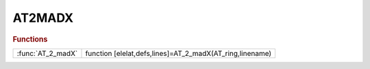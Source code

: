 .. _at2madx_module:

AT2MADX
=======

.. rubric:: Functions


.. list-table::

   * - :func:`AT_2_madX`
     - function [elelat,defs,lines]=AT_2_madX(AT_ring,linename)

.. py:function:: AT_2_madX

   | function [elelat,defs,lines]=AT_2_madX(AT_ring,linename)
   |  this functions converts the AT lattice AT_ring in madX format.
   | 
   |  a MADX LINE is generated.
   | 
   |  file ['' linename '_lattice.madx'] is generated contiaining the lattice
   |  (elelat)  elements definitions (defs) and the LINE (lines).
   |  no other comands are introduced
   | 
   |  to test in MADX run (replace linename with apropriate name)
   |  madx < linename_lattice.madx
   | 
   |  to test with twiss and plot add following lines at the end of file:
   |  beam;
   |  use, period=linename;
   |  twiss;
   |  plot, haxis=s, vaxis1=betx,bety, vaxis2=dx;
   | 

